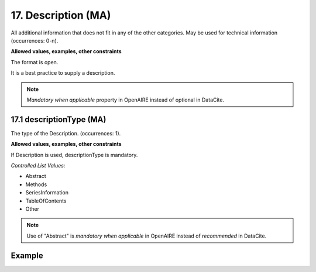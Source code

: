 .. _d:description:

17. Description (MA)
--------------------
All additional information that does not fit in any of the other categories. May be used for technical information (occurrences: 0-n).

**Allowed values, examples, other constraints**

The format is open.

It is a best practice to supply a description.

.. note::

   *Mandatory when applicable* property in OpenAIRE instead of optional in DataCite.

.. _d:descriptiontype:

17.1 descriptionType (MA)
~~~~~~~~~~~~~~~~~~~~~~~~~

The type of the Description. (occurrences: 1).

**Allowed values, examples, other constraints**

If Description is used, descriptionType is mandatory.

*Controlled List Values:*

* Abstract
* Methods
* SeriesInformation
* TableOfContents
* Other

.. note::

   Use of "Abstract" is *mandatory when applicable* in OpenAIRE instead of *recommended* in DataCite.

Example
~~~~~~~
.. code-block:: xml
   :linenos:


   <descriptions>
      <description descriptionType="Abstract">
        This is an abstract
      </description>
      <description descriptionType="Other">
        This is e.g. a note.
      </description>
   </descriptions>
